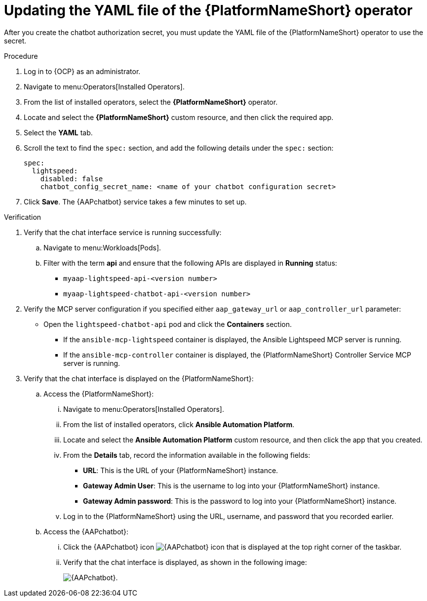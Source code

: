 :_mod-docs-content-type: PROCEDURE

[id="proc-update-aap-operator-chatbot_{context}"]

= Updating the YAML file of the {PlatformNameShort} operator 

After you create the chatbot authorization secret, you must update the YAML file of the {PlatformNameShort} operator to use the secret.

.Procedure
. Log in to {OCP} as an administrator.
. Navigate to menu:Operators[Installed Operators].
. From the list of installed operators, select the *{PlatformNameShort}* operator.
. Locate and select the *{PlatformNameShort}* custom resource, and then click the required app.
. Select the *YAML* tab.
. Scroll the text to find the `spec:` section, and add the following details under the `spec:` section:
+
----
spec:
  lightspeed:
    disabled: false
    chatbot_config_secret_name: <name of your chatbot configuration secret>
----
. Click *Save*. The {AAPchatbot} service takes a few minutes to set up. 

.Verification
. Verify that the chat interface service is running successfully:
.. Navigate to menu:Workloads[Pods].
.. Filter with the term *api* and ensure that the following APIs are displayed in *Running* status:
+
* `myaap-lightspeed-api-<version number>`
* `myaap-lightspeed-chatbot-api-<version number>`

. Verify the MCP server configuration if you specified either `aap_gateway_url` or `aap_controller_url` parameter:
* Open the `lightspeed-chatbot-api` pod and click the *Containers* section. 
** If the `ansible-mcp-lightspeed` container is displayed, the Ansible Lightspeed MCP server is running. 
** If the `ansible-mcp-controller` container is displayed, the {PlatformNameShort} Controller Service  MCP server is running.

. Verify that the chat interface is displayed on the {PlatformNameShort}:
.. Access the {PlatformNameShort}:
... Navigate to menu:Operators[Installed Operators].
... From the list of installed operators, click *Ansible Automation Platform*. 
... Locate and select the *Ansible Automation Platform* custom resource, and then click the app that you created.
... From the *Details* tab, record the information available in the following fields:
* *URL*: This is the URL of your {PlatformNameShort} instance. 
* *Gateway Admin User*: This is the username to log into your {PlatformNameShort} instance.
* *Gateway Admin password*: This is the password to log into your {PlatformNameShort} instance. 
... Log in to the {PlatformNameShort} using the URL, username, and password that you recorded earlier. 
.. Access the {AAPchatbot}:
... Click the {AAPchatbot} icon image:chatbot-icon.png[{AAPchatbot} icon] that is displayed  at the top right corner of the taskbar. 
... Verify that the chat interface is displayed, as shown in the following image:
+
[.thumb]
image:aap-ansible-lightspeed-intelligent-assistant.png[{AAPchatbot}].